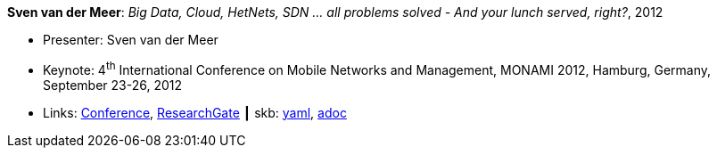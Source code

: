 //
// This file was generated by SKB-Dashboard, task 'lib-yaml2src'
// - on Wednesday November  7 at 08:42:48
// - skb-dashboard: https://www.github.com/vdmeer/skb-dashboard
//

*Sven van der Meer*: _Big Data, Cloud, HetNets, SDN … all problems solved - And your lunch served, right?_, 2012

* Presenter: Sven van der Meer
* Keynote: 4^th^ International Conference on Mobile Networks and Management, MONAMI 2012, Hamburg, Germany, September 23-26, 2012
* Links:
      link:http://archive.mon-ami.org/2012/show/keynotes#keynote1[Conference],
      link:https://www.researchgate.net/publication/279527537_HetNets_Big_Data_Cloud_SDNall_problems_solved_and_your_lunch_served_right[ResearchGate]
    ┃ skb:
        https://github.com/vdmeer/skb/tree/master/data/library/talks/keynote/2010/vandermeer-2012-monami.yaml[yaml],
        https://github.com/vdmeer/skb/tree/master/data/library/talks/keynote/2010/vandermeer-2012-monami.adoc[adoc]

